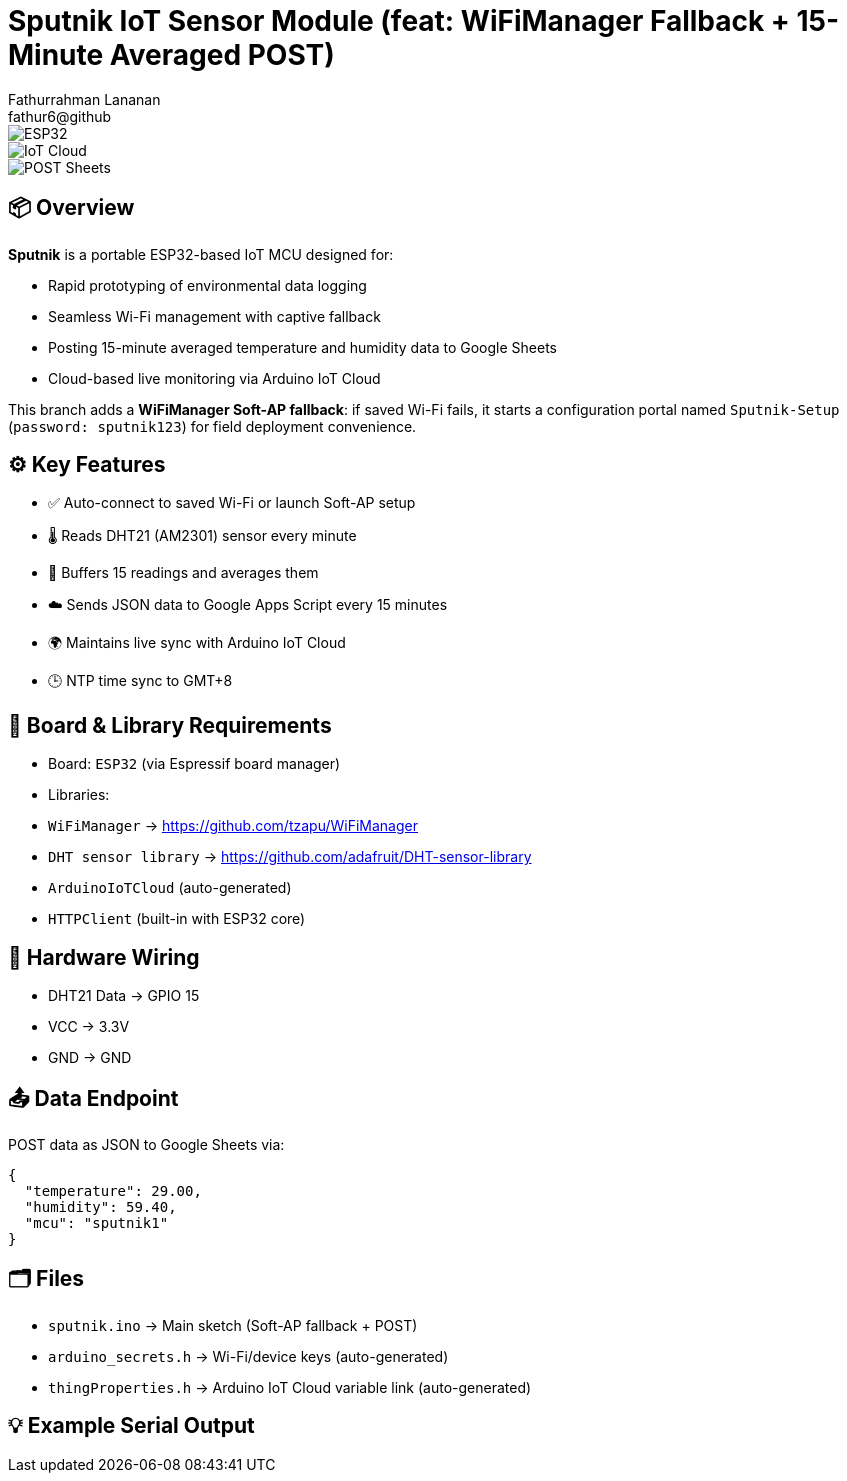 = Sputnik IoT Sensor Module (feat: WiFiManager Fallback + 15-Minute Averaged POST)
Fathurrahman Lananan <fathur6@github>
:icons: font
:toc: macro
:toc-title: 📑 Table of Contents

image::https://img.shields.io/badge/Platform-ESP32-green.svg[ESP32]
image::https://img.shields.io/badge/Arduino%20Cloud-Compatible-blue.svg[IoT Cloud]
image::https://img.shields.io/badge/POST-Google%20Sheets-yellow.svg[POST Sheets]

== 📦 Overview

*Sputnik* is a portable ESP32-based IoT MCU designed for:

- Rapid prototyping of environmental data logging
- Seamless Wi-Fi management with captive fallback
- Posting 15-minute averaged temperature and humidity data to Google Sheets
- Cloud-based live monitoring via Arduino IoT Cloud

This branch adds a **WiFiManager Soft-AP fallback**: if saved Wi-Fi fails, it starts a configuration portal named `Sputnik-Setup` (`password: sputnik123`) for field deployment convenience.

== ⚙️ Key Features

- ✅ Auto-connect to saved Wi-Fi or launch Soft-AP setup
- 🌡️ Reads DHT21 (AM2301) sensor every minute
- 🧠 Buffers 15 readings and averages them
- ☁️ Sends JSON data to Google Apps Script every 15 minutes
- 🌍 Maintains live sync with Arduino IoT Cloud
- 🕒 NTP time sync to GMT+8

== 🔧 Board & Library Requirements

- Board: `ESP32` (via Espressif board manager)
- Libraries:
  - `WiFiManager` → https://github.com/tzapu/WiFiManager
  - `DHT sensor library` → https://github.com/adafruit/DHT-sensor-library
  - `ArduinoIoTCloud` (auto-generated)
  - `HTTPClient` (built-in with ESP32 core)

== 🧪 Hardware Wiring

- DHT21 Data → GPIO 15
- VCC → 3.3V
- GND → GND

== 📤 Data Endpoint

POST data as JSON to Google Sheets via:
[source,json]
----
{
  "temperature": 29.00,
  "humidity": 59.40,
  "mcu": "sputnik1"
}
----

== 🗂️ Files

- `sputnik.ino` → Main sketch (Soft-AP fallback + POST)
- `arduino_secrets.h` → Wi-Fi/device keys (auto-generated)
- `thingProperties.h` → Arduino IoT Cloud variable link (auto-generated)

== 💡 Example Serial Output

